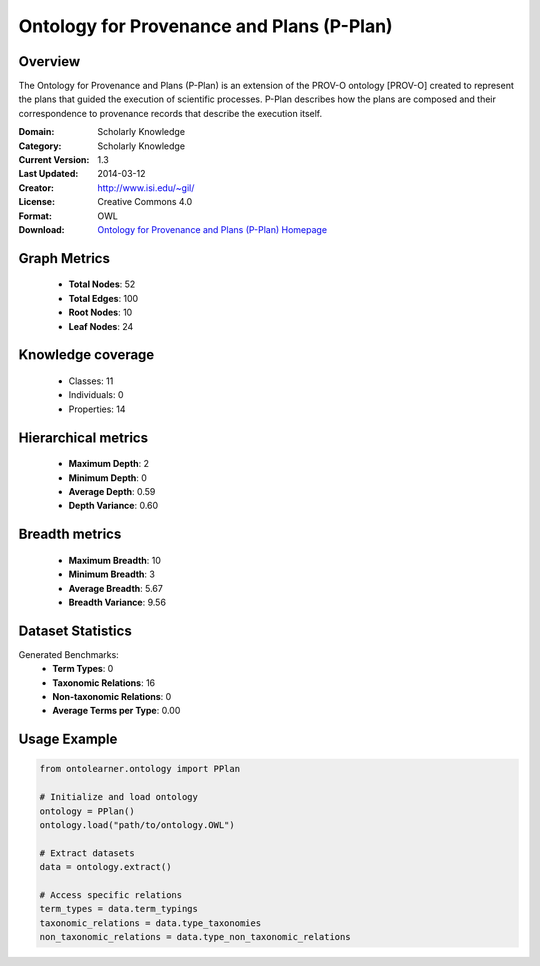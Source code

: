 Ontology for Provenance and Plans (P-Plan)
========================================================================================================================

Overview
--------
The Ontology for Provenance and Plans (P-Plan) is an extension of the PROV-O ontology [PROV-O]
created to represent the plans that guided the execution of scientific processes. P-Plan describes
how the plans are composed and their correspondence to provenance records that describe the execution itself.

:Domain: Scholarly Knowledge
:Category: Scholarly Knowledge
:Current Version: 1.3
:Last Updated: 2014-03-12
:Creator: http://www.isi.edu/~gil/
:License: Creative Commons 4.0
:Format: OWL
:Download: `Ontology for Provenance and Plans (P-Plan) Homepage <https://vocab.linkeddata.es/p-plan/index.html>`_

Graph Metrics
-------------
    - **Total Nodes**: 52
    - **Total Edges**: 100
    - **Root Nodes**: 10
    - **Leaf Nodes**: 24

Knowledge coverage
------------------
    - Classes: 11
    - Individuals: 0
    - Properties: 14

Hierarchical metrics
--------------------
    - **Maximum Depth**: 2
    - **Minimum Depth**: 0
    - **Average Depth**: 0.59
    - **Depth Variance**: 0.60

Breadth metrics
------------------
    - **Maximum Breadth**: 10
    - **Minimum Breadth**: 3
    - **Average Breadth**: 5.67
    - **Breadth Variance**: 9.56

Dataset Statistics
------------------
Generated Benchmarks:
    - **Term Types**: 0
    - **Taxonomic Relations**: 16
    - **Non-taxonomic Relations**: 0
    - **Average Terms per Type**: 0.00

Usage Example
-------------
.. code-block:: python

    from ontolearner.ontology import PPlan

    # Initialize and load ontology
    ontology = PPlan()
    ontology.load("path/to/ontology.OWL")

    # Extract datasets
    data = ontology.extract()

    # Access specific relations
    term_types = data.term_typings
    taxonomic_relations = data.type_taxonomies
    non_taxonomic_relations = data.type_non_taxonomic_relations
